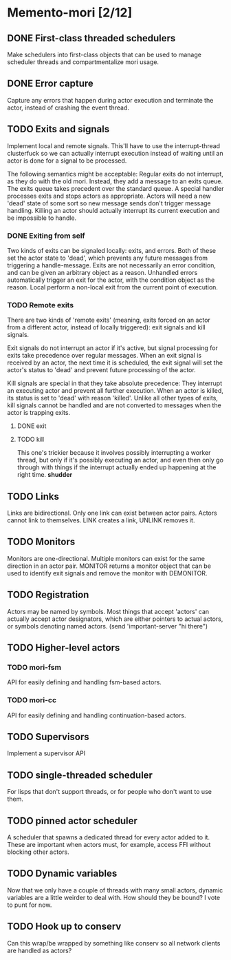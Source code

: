 * Memento-mori [2/12]
** DONE First-class threaded schedulers
   Make schedulers into first-class objects that can be used to manage
   scheduler threads and compartmentalize mori usage.
** DONE Error capture
   Capture any errors that happen during actor execution and terminate the
   actor, instead of crashing the event thread.
** TODO Exits and signals
   Implement local and remote signals. This'll have to use the
   interrupt-thread clusterfuck so we can actually interrupt execution
   instead of waiting until an actor is done for a signal to be processed.

   The following semantics might be acceptable: Regular exits do not
   interrupt, as they do with the old mori. Instead, they add a message to
   an exits queue. The exits queue takes precedent over the standard
   queue. A special handler processes exits and stops actors as
   appropriate. Actors will need a new 'dead' state of some sort so new
   message sends don't trigger message handling. Killing an actor should
   actually interrupt its current execution and be impossible to handle.
*** DONE Exiting from self
    Two kinds of exits can be signaled locally: exits, and errors. Both of
    these set the actor state to 'dead', which prevents any future messages
    from triggering a handle-message. Exits are not necessarily an error
    condition, and can be given an arbitrary object as a reason. Unhandled
    errors automatically trigger an exit for the actor, with the condition
    object as the reason. Local perform a non-local exit from the current
    point of execution.
*** TODO Remote exits
    There are two kinds of 'remote exits' (meaning, exits forced on an
    actor from a different actor, instead of locally triggered): exit
    signals and kill signals.

    Exit signals do not interrupt an actor if it's active, but signal
    processing for exits take precedence over regular messages. When an
    exit signal is received by an actor, the next time it is scheduled, the
    exit signal will set the actor's status to 'dead' and prevent future
    processing of the actor.

    Kill signals are special in that they take absolute precedence: They
    interrupt an executing actor and prevent all further execution. When an
    actor is killed, its status is set to 'dead' with reason
    'killed'. Unlike all other types of exits, kill signals cannot be
    handled and are not converted to messages when the actor is trapping
    exits.
**** DONE exit
**** TODO kill
     This one's trickier because it involves possibly interrupting a worker
     thread, but only if it's possibly executing an actor, and even then
     only go through with things if the interrupt actually ended up
     happening at the right time. *shudder*
** TODO Links
   Links are bidirectional. Only one link can exist between actor
   pairs. Actors cannot link to themselves. LINK creates a link, UNLINK
   removes it.
** TODO Monitors
   Monitors are one-directional. Multiple monitors can exist for the same
   direction in an actor pair. MONITOR returns a monitor object that can be
   used to identify exit signals and remove the monitor with DEMONITOR.
** TODO Registration
   Actors may be named by symbols. Most things that accept 'actors' can
   actually accept actor designators, which are either pointers to actual
   actors, or symbols denoting named actors.
   (send 'important-server "hi there")
** TODO Higher-level actors
*** TODO mori-fsm
    API for easily defining and handling fsm-based actors.
*** TODO mori-cc
    API for easily defining and handling continuation-based actors.
** TODO Supervisors
   Implement a supervisor API

** TODO single-threaded scheduler
   For lisps that don't support threads, or for people who don't want to
   use them.
** TODO pinned actor scheduler
   A scheduler that spawns a dedicated thread for every actor added to
   it. These are important when actors must, for example, access FFI
   without blocking other actors.

** TODO Dynamic variables
   Now that we only have a couple of threads with many small actors,
   dynamic variables are a little weirder to deal with. How should they be
   bound? I vote to punt for now.
** TODO Hook up to conserv
   Can this wrap/be wrapped by something like conserv so all network
   clients are handled as actors?
